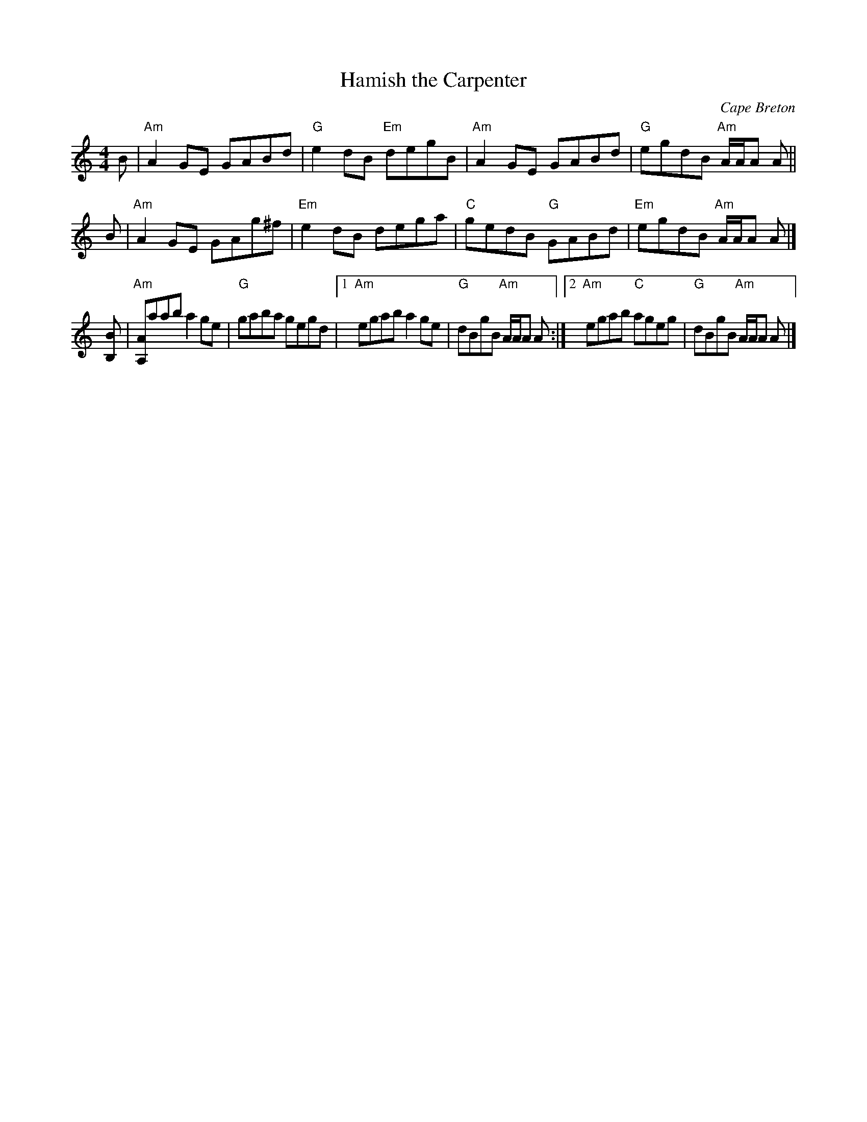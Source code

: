 X: 1
T: Hamish the Carpenter
B: DunGreen Colln
O: Cape Breton
Z: arr. T. Traub 3-5-2000
M: 4/4
L: 1/8
R: reel
K: Am
B | "Am"A2GE GABd  |  "G"e2dB "Em"degB | "Am"A2GE    GABd |  "G"egdB "Am"A/A/A A ||
B | "Am"A2GE GAg^f | "Em"e2dB     dega |  "C"gedB "G"GABd | "Em"egdB "Am"A/A/A A |]
[BB,] | "Am"[AA,]aab a2 ge | "G"gaba gegd |\
[1 "Am"egab    a2ge | "G"dBgB "Am"A/A/A A :|\
[2 "Am"egab "C"ageg | "G"dBgB "Am"A/A/A A |]

